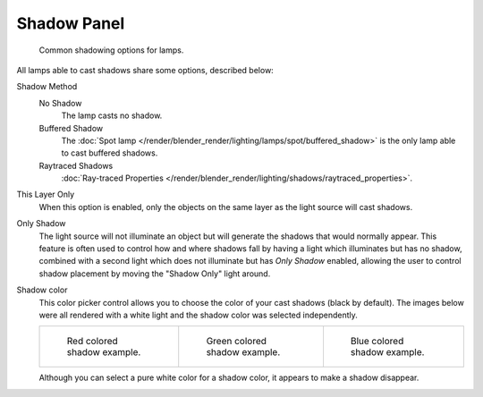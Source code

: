 
************
Shadow Panel
************

.. figure:: /images/render_blender-render_lighting_shadows_shadow-panel_common-properties.png
   :width: 277px

   Common shadowing options for lamps.

All lamps able to cast shadows share some options, described below:

Shadow Method
   No Shadow
      The lamp casts no shadow.
   Buffered Shadow
      The :doc:`Spot lamp </render/blender_render/lighting/lamps/spot/buffered_shadow>`
      is the only lamp able to cast buffered shadows.
   Raytraced Shadows
      :doc:`Ray-traced Properties </render/blender_render/lighting/shadows/raytraced_properties>`.
This Layer Only
   When this option is enabled, only the objects on the same layer as the light source will cast shadows.
Only Shadow
   The light source will not illuminate an object but will generate the shadows that would normally appear.
   This feature is often used to control how and where shadows fall by having a light which
   illuminates but has no shadow,
   combined with a second light which does not illuminate but has *Only Shadow* enabled,
   allowing the user to control shadow placement by moving the "Shadow Only" light around.

Shadow color
   This color picker control allows you to choose the color of your cast shadows (black by default).
   The images below were all rendered with a white light and the shadow color was selected independently.

   .. list-table::

      * - .. figure:: /images/render_blender-render_lighting_shadows_shadow-panel_spot-red-buffer-shadow.jpg
             :width: 190px

             Red colored shadow example.

        - .. figure:: /images/render_blender-render_lighting_shadows_shadow-panel_spot-green-buffer-shadow.jpg
             :width: 190px

             Green colored shadow example.

        - .. figure:: /images/render_blender-render_lighting_shadows_shadow-panel_spot-blue-buffer-shadow.jpg
             :width: 190px

             Blue colored shadow example.


   Although you can select a pure white color for a shadow color, it appears to make a shadow disappear.
